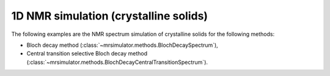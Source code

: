 
1D NMR simulation (crystalline solids)
--------------------------------------

The following examples are the NMR spectrum simulation of crystalline solids for the
following methods:

- Bloch decay method (:class:`~mrsimulator.methods.BlochDecaySpectrum`),
- Central transition selective Bloch decay method (:class:`~mrsimulator.methods.BlochDecayCentralTransitionSpectrum`).
